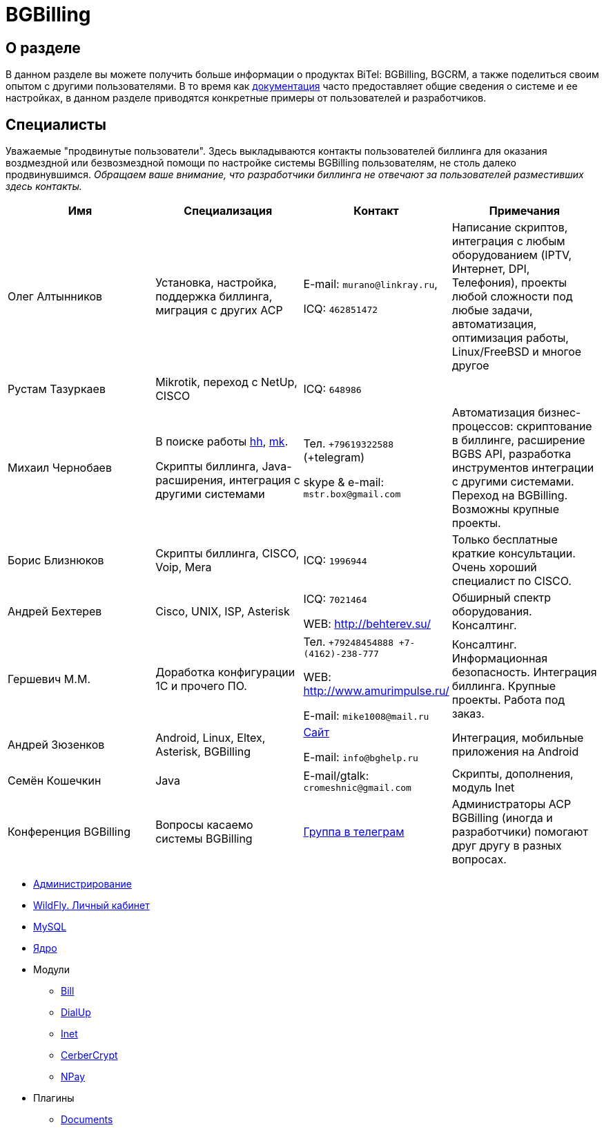 = BGBilling
:nofooter:

[[about]]
== О разделе

В данном разделе вы можете получить больше информации о продуктах BiTel: BGBilling, BGCRM, а также поделиться своим опытом с другими пользователями.
В то время как https://docs.bitel.ru[документация] часто предоставляет общие сведения о системе и ее настройках, в данном разделе приводятся конкретные примеры от пользователей и разработчиков.

[[users]]
== Специалисты

Уважаемые "продвинутые пользователи".
Здесь выкладываются контакты пользователей биллинга для оказания воздмездной или безвозмездной помощи по настройке системы BGBilling пользователям, не столь далеко продвинувшимся.
__Обращаем ваше внимание, что разработчики биллинга не отвечают за пользователей разместивших здесь контакты.__

|===
|Имя |Специализация |Контакт |Примечания

|Олег Алтынников
|Установка, настройка, поддержка биллинга, миграция с других АСР
|E-mail: `murano@linkray.ru`,

ICQ: `462851472`
|Написание скриптов, интеграция с любым оборудованием (IPTV, Интернет, DPI, Телефония), проекты любой сложности под любые задачи, автоматизация, оптимизация работы, Linux/FreeBSD и многое другое

|Рустам Тазуркаев
|Mikrotik, переход с NetUp, CISCO
|ICQ: `648986`
|

|Михаил Чернобаев
|В поиске работы https://hh.ru/resume/33fee438ff003ce8350039ed1f736563726574[hh], https://moikrug.ru/mikhail-chernobaev[mk].

Скрипты биллинга, Java-расширения, интеграция с другими системами
|Тел. `+79619322588` (+telegram)

skype & e-mail: `mstr.box@gmail.com`
|Автоматизация бизнес-процессов: скриптование в биллинге, расширение BGBS API, разработка инструментов интеграции с другими системами. Переход на BGBilling. Возможны крупные проекты.

|Борис Близнюков
|Скрипты биллинга, CISCO, Voip, Mera
|ICQ: `1996944`
|Только бесплатные краткие консультации. Очень хороший специалист по CISCO.

|Андрей Бехтерев
|Cisco, UNIX, ISP, Asterisk
|ICQ: `7021464`

WEB: http://behterev.su/
|Обширный спектр оборудования. Консалтинг.

|Гершевич М.М.
|Доработка конфигурации 1С и прочего ПО.
|Тел. `+79248454888 +7-(4162)-238-777`

WEB: http://www.amurimpulse.ru/

E-mail: `mike1008@mail.ru`
|Консалтинг. Информационная безопасность. Интеграция биллинга. Крупные проекты. Работа под заказ.

|Андрей Зюзенков
|Android, Linux, Eltex, Asterisk, BGBilling
|https://bghelp.ru/[Сайт]

E-mail: `info@bghelp.ru`
|Интеграция, мобильные приложения на Android

|Семён Кошечкин
|Java
|E-mail/gtalk: `cromeshnic@gmail.com`
|Скрипты, дополнения, модуль Inet

|Конференция BGBilling
|Вопросы касаемо системы BGBilling
|https://t.me/bgbilling[Группа в телеграм]
|Администраторы АСР BGBilling (иногда и разработчики) помогают друг другу в разных вопросах.
|===

* <<bgbilling/management.adoc#, Администрирование>>
* <<bgbilling/wildfly.adoc#, WildFly. Личный кабинет>>
* <<bgbilling/mysql.adoc#, MySQL>>
* <<bgbilling/kernel/kernel.adoc#, Ядро>>
* Модули
** <<bgbilling/modules/bill.adoc#, Bill>>
** <<bgbilling/modules/dialup.adoc#, DialUp>>
** <<bgbilling/modules/inet.adoc#, Inet>>
** <<bgbilling/modules/cerbercrypt.adoc#, CerberCrypt>>
** <<bgbilling/modules/npay.adoc#, NPay>>
* Плагины
** <<bgbilling/plugins/documents.adoc#, Documents>>
